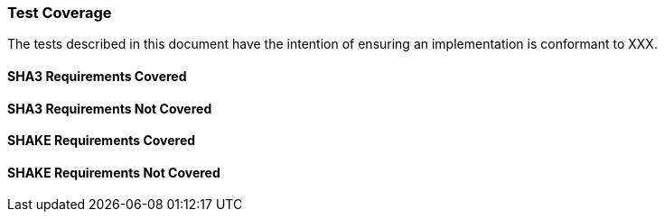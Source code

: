 [[test_coverage]]
=== Test Coverage

The tests described in this document have the intention of ensuring an implementation is conformant to XXX.

[[sha3-coverage]]
==== SHA3 Requirements Covered

[[sha3-not-coverage]]
==== SHA3 Requirements Not Covered

[[shake-coverage]]
==== SHAKE Requirements Covered

[[shake-not-coverage]]
==== SHAKE Requirements Not Covered
